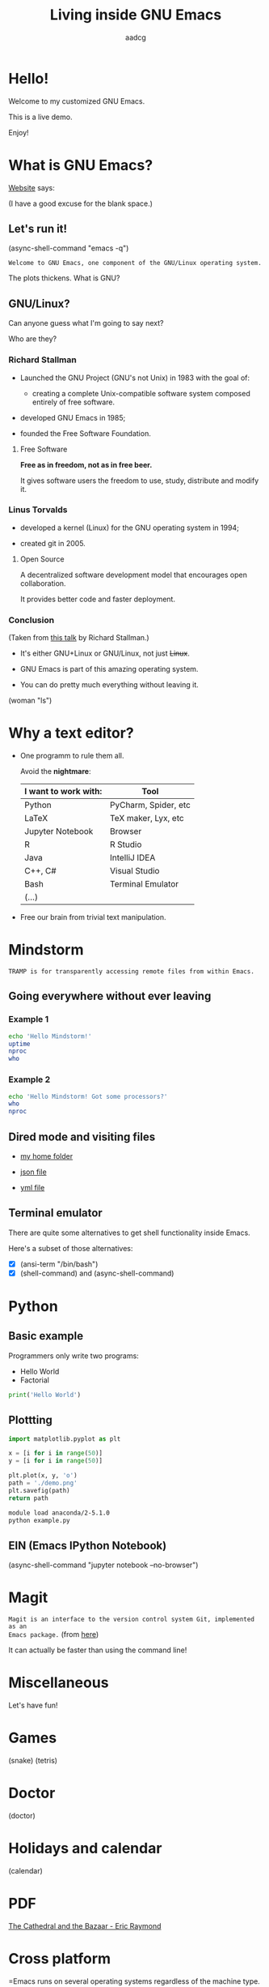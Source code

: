 #+TITLE: Living inside GNU Emacs
#+AUTHOR: aadcg
#+STARTUP: latexpreview content hideblocks
#+OPTIONS: toc:nil num:nil email:nil
#+EXPORT_FILE_NAME: slides.org


* Hello!

[[file:images/logo.png]]

Welcome to my customized GNU Emacs.

This is a live demo.

Enjoy!

#+begin_comment
- hi!
- my setup (VM, Ubuntu).
- difficult talk given that we don't share a common background (even amongst
  emacs user).
- i will try to show smth useful for everyone. but that means that some of you
will feel quite lost during some moments. bear with me.
- you will have tons of questions, but please try to abstract from the
technicalities of what you'll be seeing.
- this is not a tutorial, please do not focus on the how, but on the WHAT!
- translate word enjoy.
#+end_comment

* What is GNU Emacs?

[[https://www.gnu.org/software/emacs/index.html][Website]] says:

(I have a good excuse for the blank space.)

#+begin_comment
- open website with eww
- paste An extensible, customizable, free/libre text editor — and more.
- Let's assume you have downloaded it and let's run it!
#+end_comment

** Let's run it!

(async-shell-command "emacs -q")

=Welcome to GNU Emacs, one component of the GNU/Linux operating system.=

The plots thickens. What is GNU?

[[file:images/gnu.png]]

** GNU/Linux?

Can anyone guess what I'm going to say next?

Who are they?

[[file:images/linus-torvalds-vs-richard-stallman.jpeg]]

#+begin_comment
- the above picture sums up everything I will be telling for the next 5 minutes
- who are these people? anyone?
- we need a short historical context
#+end_comment

*** Richard Stallman

[[file:images/stallman.jpeg]]

- Launched the GNU Project (GNU's not Unix) in 1983 with the goal of:

  - creating a complete Unix-compatible software system composed entirely of
    free software.

- developed GNU Emacs in 1985;

- founded the Free Software Foundation.

**** Free Software

*Free as in freedom, not as in free beer.*

It gives software users the freedom to use, study, distribute and modify it.

*** Linus Torvalds

[[file:images/linus.jpeg]]

- developed a kernel (Linux) for the GNU operating system in 1994;

- created git in 2005.

**** Open Source

A decentralized software development model that encourages open collaboration.

It provides better code and faster deployment.

*** Conclusion

[[file:images/free_vs_open.png]]     [[file:images/gnu+linux.png]]
(Taken from [[https://www.fsf.org/blogs/rms/20140407-geneva-tedx-talk-free-software-free-society/][this talk]] by Richard Stallman.)


- It's either GNU+Linux or GNU/Linux, not just +Linux+.

- GNU Emacs is part of this amazing operating system.

- You can do pretty much everything without leaving it.

(woman "ls")

#+begin_comment
- woman stands for without manual
#+end_comment

* Why a text editor?

- One programm to rule them all.

  Avoid the *nightmare*:
  |----------------------+----------------------|
  | I want to work with: | Tool                 |
  |----------------------+----------------------|
  | Python               | PyCharm, Spider, etc |
  | \LaTeX               | TeX maker, Lyx, etc  |
  | Jupyter Notebook     | Browser              |
  | R                    | R Studio             |
  | Java                 | IntelliJ IDEA        |
  | C++, C#              | Visual Studio        |
  | Bash                 | Terminal Emulator    |
  | (...)                |                      |
  |----------------------+----------------------|

- Free our brain from trivial text manipulation.

* Mindstorm
:PROPERTIES:
:results: replace
:exports: code
:END:

=TRAMP is for transparently accessing remote files from within Emacs.=

** Going everywhere without ever leaving

*** Example 1

#+begin_src sh :dir /ssh:aadco@login.mindstorm.vestas.net:~/ :results raw
  echo 'Hello Mindstorm!'
  uptime
  nproc
  who
#+end_src

#+begin_comment
- :results raw
- C-c C-c
- C-x r M-w followed by C-x r y
- drop duplicates
- sort
- upper case
- add e-mail
- comma macro
#+end_comment

*** Example 2

#+begin_src sh :dir /ssh:aadco@login.mindstorm.vestas.net|ssh:aadco@ac003:~/
  echo 'Hello Mindstorm! Got some processors?'
  who
  nproc
#+end_src

** Dired mode and visiting files

- [[/ssh:aadco@login.mindstorm.vestas.net:/ifs/home/aadco/][my home folder]]

- [[/ssh:aadco@login.mindstorm.vestas.net:/ifs/dm/cfd/app/PSE2/benchmark.v2/0410f736-9499-43aa-b974-baa1f0151621/ac_inputs.json][json file]]

- [[/ssh:aadco@login.mindstorm.vestas.net:/ifs/home/aadco/pse2_venv_prod.yml][yml file]]

** Terminal emulator

There are quite some alternatives to get shell functionality inside Emacs.

Here's a subset of those alternatives:

- [X] (ansi-term "/bin/bash")
- [X] (shell-command) and (async-shell-command)

#+begin_comment
C-u M-!
#+end_comment


* Python
:PROPERTIES:
:results: replace
:exports:  code
:END:

** Basic example

Programmers only write two programs:
- Hello World
- Factorial

#+begin_src python :results output
  print('Hello World')
#+end_src

** Plottting
:PROPERTIES:
:exports: code
:tangle: /ssh:aadco@login.mindstorm.vestas.net:~/example.py
:END:

#+begin_src python :results file
  import matplotlib.pyplot as plt

  x = [i for i in range(50)]
  y = [i for i in range(50)]

  plt.plot(x, y, 'o')
  path = './demo.png'
  plt.savefig(path)
  return path
#+end_src

#+begin_src sh :dir /ssh:aadco@login.mindstorm.vestas.net:~/ :results raw
  module load anaconda/2-5.1.0
  python example.py
#+end_src

** EIN (Emacs IPython Notebook)

(async-shell-command "jupyter notebook --no-browser")

* Magit

=Magit is an interface to the version control system Git, implemented as an
Emacs package.= (from [[https://magit.vc/][here]])

It can actually be faster than using the command line!

#+begin_comment
ACTION: commit current changes! and then revert.
#+end_comment

* Miscellaneous

Let's have fun!

* Games

(snake)
(tetris)

* Doctor

(doctor)

#+begin_comment
I am the psychotherapist.  Please, describe your problems.  Each time you are
finished talking, type RET twice.

Well, people don't get Emacs... They say it's complicated

Emacs?  Hah!  I would appreciate it if you would continue.

I simply love Emacs...

Are you sure?

Oh yes!
#+end_comment

* Holidays and calendar

(calendar)

* PDF

[[pdfview:~/NextCloud/%5BEric_S._Raymond%5D_The_Cathedral_&_the_Bazaar__Musi(z-lib.org).pdf::15][The Cathedral and the Bazaar - Eric Raymond]]

* Cross platform

=Emacs runs on several operating systems regardless of the machine type. The
main ones are: GNU, GNU/Linux, FreeBSD, NetBSD, OpenBSD, MacOS, MS Windows and
Solaris.=

=We include support for some proprietary systems in GNU Emacs in the hope that
running Emacs on them will give users a taste of freedom and thus lead them to
free themselves.=

Quoted from [[https://www.gnu.org/software/emacs/download.html#gnu-linux][here]].

** Android

Not surprisingly, I run Emacs on my Android phone.

Quite useful since Emacs is my agenda.

(switch-to-buffer "*Org Agenda*")

* Conclusion

GNU Emacs allows you to define the way you do your computing.

The users control the software.

Its devoted community is what makes it special.

[[file:images/enslaved_users.png]]
Taken from [[https://www.fsf.org/blogs/rms/20140407-geneva-tedx-talk-free-software-free-society/][this talk]] by Richard Stallman.

* Getting help

Feel free to approach me anytime.
I will tailor my help to your needs.

Keep in mind that GNU Emacs is also the self documenting text editor!

(info)

#+begin_comment
- there are lots of recourses out there. I happen to know them quite well.
- I'd be happy to advice any of you by understading your needs and tailor the
solution given those needs.
#+end_comment

** Vi(m) users

=Recall that vi vi vi is the editor of the beast.=
(joke by Richard Stallman.)

If you're used to vi(m) keybindings:
- try EVIL mode;
- use Spacemacs.

[[https://www.youtube.com/watch?v=JWD1Fpdd4Pc][Evil Mode: Or, How I Learned to Stop Worrying and Love Emacs]]

[[file:images/vim_emacs.png]]

* You've witnessed...

...a very small fraction of all the capabilities.

** But...

...you've also witnessed the best thing ever without noticing.

This will be best understood by Emacs users.

This presentation was done using org mode and its literate programming
capabilities.

Org mode is life changing, seriously. But I shall not elaborate on that.

=Let us change our traditional attitude to the construction of programs. Instead
of imagining that our main task is to instruct a computer what to do, let us
concentrate rather on explaining to human beings what we want a computer to do.=

- Donald Knuth

* Questions & Answers

Thank you.

Please find my config files at [[https://github.com/aadcg/.emacs.d][https://github.com/aadcg/.emacs.d]].

Please find these slides at [[https://github.com/aadcg/Emacs-Talk][https://github.com/aadcg/Emacs-Talk]].
